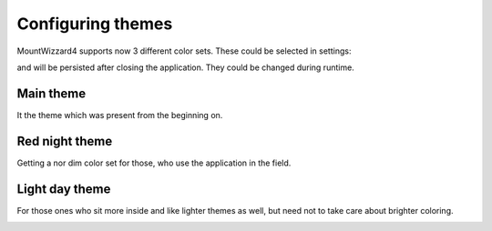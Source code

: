 Configuring themes
==================
MountWizzard4 supports now 3 different color sets. These could be selected in
settings:

.. image:: image/theme_selector.png
    :align: center
    :scale: 71%

and will be persisted after closing the application. They could be changed
during runtime.

Main theme
----------
It the theme which was present from the beginning on.

.. image:: image/main_theme.png
    :align: center
    :scale: 71%

Red night theme
---------------
Getting a nor dim color set for those, who use the application in the field.

.. image:: image/red_night_theme.png
    :align: center
    :scale: 71%

Light day theme
---------------
For those ones who sit more inside and like lighter themes as well, but need not
to take care about brighter coloring.

.. image:: image/light_day_theme.png
    :align: center
    :scale: 71%

